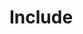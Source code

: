 :ORG_MODE_SETUP:
#+title:
#+subtitle:
#+author:
#+language: en
#+OPTIONS: toc:4
:END:
:LATEX_HEADERS:
#+LATEX_HEADER: \usepackage{tikz}
# You need that if you want drawings with TikZ [above].
:END:

* TOC :TOC_2:noexport:
- [[#include][Include]]

* About :noexport:
Export this =.org= file
* Include
